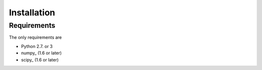 .. _installation:

Installation
############

Requirements
============

The only requirements are

- Python 2.7. or 3
- numpy_ (1.6 or later)
- scipy_ (1.6 or later)